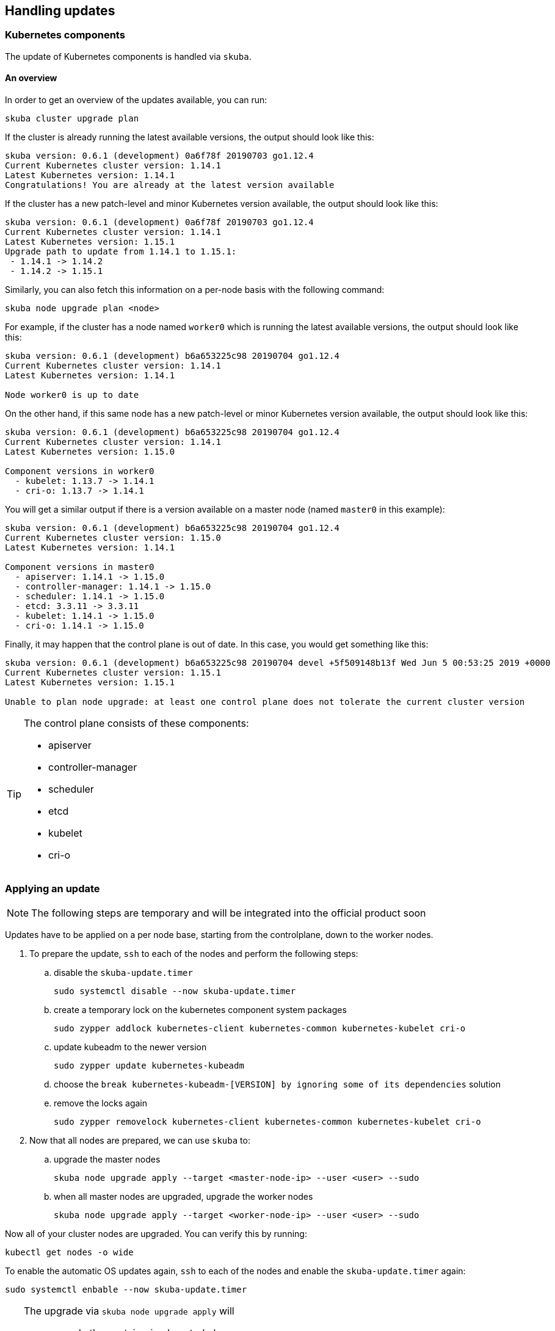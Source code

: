 == Handling updates

=== Kubernetes components

The update of Kubernetes components is handled via `skuba`.

==== An overview

In order to get an overview of the updates available, you can run:

----
skuba cluster upgrade plan
----

If the cluster is already running the latest available versions, the output
should look like this:

----
skuba version: 0.6.1 (development) 0a6f78f 20190703 go1.12.4
Current Kubernetes cluster version: 1.14.1
Latest Kubernetes version: 1.14.1
Congratulations! You are already at the latest version available
----

If the cluster has a new patch-level and minor Kubernetes version available, the
output should look like this:

----
skuba version: 0.6.1 (development) 0a6f78f 20190703 go1.12.4
Current Kubernetes cluster version: 1.14.1
Latest Kubernetes version: 1.15.1
Upgrade path to update from 1.14.1 to 1.15.1:
 - 1.14.1 -> 1.14.2
 - 1.14.2 -> 1.15.1
----

Similarly, you can also fetch this information on a per-node basis with the following command:

----
skuba node upgrade plan <node>
----

For example, if the cluster has a node named `worker0` which is running the latest available versions, the output should look like this:

----
skuba version: 0.6.1 (development) b6a653225c98 20190704 go1.12.4
Current Kubernetes cluster version: 1.14.1
Latest Kubernetes version: 1.14.1

Node worker0 is up to date
----

On the other hand, if this same node has a new patch-level or minor Kubernetes version available, the output should look like this:

----
skuba version: 0.6.1 (development) b6a653225c98 20190704 go1.12.4
Current Kubernetes cluster version: 1.14.1
Latest Kubernetes version: 1.15.0

Component versions in worker0
  - kubelet: 1.13.7 -> 1.14.1
  - cri-o: 1.13.7 -> 1.14.1
----

You will get a similar output if there is a version available on a master node
(named `master0` in this example):

----
skuba version: 0.6.1 (development) b6a653225c98 20190704 go1.12.4
Current Kubernetes cluster version: 1.15.0
Latest Kubernetes version: 1.14.1

Component versions in master0
  - apiserver: 1.14.1 -> 1.15.0
  - controller-manager: 1.14.1 -> 1.15.0
  - scheduler: 1.14.1 -> 1.15.0
  - etcd: 3.3.11 -> 3.3.11
  - kubelet: 1.14.1 -> 1.15.0
  - cri-o: 1.14.1 -> 1.15.0
----

Finally, it may happen that the control plane is out of date. In this case, you would get something like this:

----
skuba version: 0.6.1 (development) b6a653225c98 20190704 devel +5f509148b13f Wed Jun 5 00:53:25 2019 +0000
Current Kubernetes cluster version: 1.15.1
Latest Kubernetes version: 1.15.1

Unable to plan node upgrade: at least one control plane does not tolerate the current cluster version
----

[TIP]
=====
The control plane consists of these components:

* apiserver
* controller-manager
* scheduler
* etcd
* kubelet
* cri-o
=====

=== Applying an update

[NOTE]
====
The following steps are temporary and will be integrated into the official product soon
====

Updates have to be applied on a per node base, starting from the controlplane, down to the worker nodes.

. To prepare the update, `ssh` to each of the nodes and perform the following steps:
.. disable the `skuba-update.timer`
+
----
sudo systemctl disable --now skuba-update.timer
----
.. create a temporary lock on the kubernetes component system packages
+
----
sudo zypper addlock kubernetes-client kubernetes-common kubernetes-kubelet cri-o
----
.. update kubeadm to the newer version
+
----
sudo zypper update kubernetes-kubeadm
----
.. choose the `break kubernetes-kubeadm-[VERSION] by ignoring some of its dependencies` solution
.. remove the locks again
+
----
sudo zypper removelock kubernetes-client kubernetes-common kubernetes-kubelet cri-o
----
. Now that all nodes are prepared, we can use `skuba` to:
.. upgrade the master nodes
+
----
skuba node upgrade apply --target <master-node-ip> --user <user> --sudo
----
.. when all master nodes are upgraded, upgrade the worker nodes
+
----
skuba node upgrade apply --target <worker-node-ip> --user <user> --sudo
----

Now all of your cluster nodes are upgraded. You can verify this by running:
----
kubectl get nodes -o wide
----

To enable the automatic OS updates again, `ssh` to each of the nodes and enable the `skuba-update.timer` again:

----
sudo systemctl enbable --now skuba-update.timer
----

[TIP]
====
The upgrade via `skuba node upgrade apply` will

* upgrade the containerized control plane
* upgrade the rest of the kubernetes system stack (kubelet, cri-o)
* restart services
====

=== Base OS

Base Operating System updates are handled by `skuba-update`, which works together
with `kured`, and they are configurable.

==== Disable automatic updates

Nodes added to a cluster have the service `skuba-update.timer`, which is responsible for running automatic updates, activated by default. This service is calling `skuba-update` utility and it can be configured with the `/etc/sysconfig/skuba-update` file. To disable the automatic updates on a node simply `ssh` to it and then configure the skuba-update service by editing `/etc/sysconfig/skuba-update` file with the following runtime options:

----
## Path           : System/Management
## Description    : Extra switches for skuba-update
## Type           : string
## Default        : ""
## ServiceRestart : skuba-update
#
SKUBA_UPDATE_OPTIONS="--annotate-only"
----

It is not required to reload or restart `skuba-update.timer`.

The `--annotate-only` flag makes `skuba-update` utility to only check if updates are available and annotate the node accordingly. When this flag is activated no updates are installed at all.

==== Completely disable reboots

If you would like to take care of reboots manually, either as a temporary measure or permanently, you can disable them by creating a lock:

----
kubectl -n kube-system annotate ds kured weave.works/kured-node-lock='{"nodeID":"manual"}'
----

This command modifies an annotation (`annotate`) on the daemonset (`ds`) named `kured`.
You must replace `"nodeID"` with the ID of the cluster node that you wish to lock out of automatic reboots.
Retrieve the ID by running `kubectl get nodes` and copying the value from the first column.

==== Manual unlock

In exceptional circumstances, such as a node experiencing a permanent failure whilst rebooting, manual intervention may be required to remove the cluster lock:

----
kubectl -n kube-system annotate ds kured weave.works/kured-node-lock-
----

This command modifies an annotation (`annotate`) on the daemonset (`ds`) named `kured`.
It explicitly performs an "unset" (`-`) for the value for the annotation named `weave.works/kured-node-lock`.
